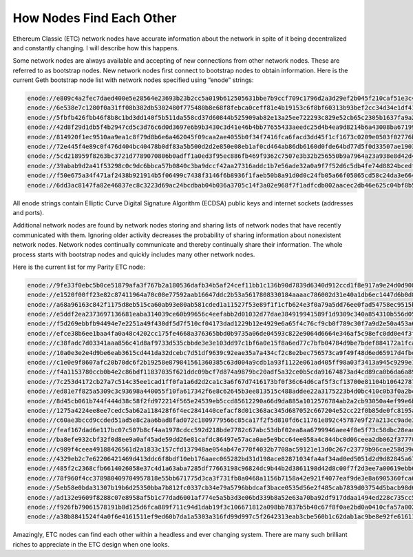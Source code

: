 .. _app_how_nodes_find:

How Nodes Find Each Other
================================================================================

Ethereum Classic (ETC) network nodes have accurate information about the network
in spite of it being decentralized and constantly changing. I will describe how
this happens.

Some network nodes are always available and accepting of new connections from
other network nodes. These are referred to as bootstrap nodes. New network nodes
first connect to bootstrap nodes to obtain information. Here is the current Geth
bootstrap node list with network nodes specified using “enode” strings:

.. sourcecode:: bash

   enode://e809c4a2fec7daed400e5e28564e23693b23b2cc5a019b612505631bbe7b9ccf709c1796d2a3d29ef2b045f210caf51e3c4f5b6d3587d43ad5d6397526fa6179@174.112.32.157:30303
   enode://6e538e7c1280f0a31ff08b382db5302480f775480b8e68f8febca0ceff81e4b19153c6f8bf60313b93bef2cc34d34e1df41317de0ce613a201d1660a788a03e2@52.206.67.235:30303
   enode://5fbfb426fbb46f8b8c1bd3dd140f5b511da558cd37d60844b525909ab82e13a25ee722293c829e52cb65c2305b1637fa9a2ea4d6634a224d5f400bfe244ac0de@162.243.55.45:30303
   enode://42d8f29d1db5f4b2947cd5c3d76c6d0d3697e6b9b3430c3d41e46b4bb77655433aeedc25d4b4ea9d8214b6a43008ba67199374a9b53633301bca0cd20c6928ab@104.155.176.151:30303
   enode://814920f1ec9510aa9ea1c8f79d8b6e6a462045f09caa2ae4055b0f34f7416fca6facd3dd45f1cf1673c0209e0503f02776b8ff94020e98b6679a0dc561b4eba0@104.154.136.117:30303
   enode://72e445f4e89c0f476d404bc40478b0df83a5b500d2d2e850e08eb1af0cd464ab86db6160d0fde64bd77d5f0d33507ae19035671b3c74fec126d6e28787669740@104.198.71.200:30303
   enode://5cd218959f8263bc3721d7789070806b0adff1a0ed3f95ec886fb469f9362c7507e3b32b256550b9a7964a23a938e8d42d45a0c34b332bfebc54b29081e83b93@35.187.57.94:30303
   enode://39abab9d2a41f53298c0c9dc6bbca57b0840c3ba9dccf42aa27316addc1b7e56ade32a0a9f7f52d6c5db4fe74d8824bcedfeaecf1a4e533cacb71cf8100a9442@144.76.238.49:30303
   enode://f50e675a34f471af2438b921914b5f06499c7438f3146f6b8936f1faeb50b8a91d0d0c24fb05a66f05865cd58c24da3e664d0def806172ddd0d4c5bdbf37747e@144.76.238.49:30306
   enode://6dd3ac8147fa82e46837ec8c3223d69ac24bcdbab04b036a3705c14f3a02e968f7f1adfcdb002aacec2db46e625c04bf8b5a1f85bb2d40a479b3cc9d45a444af@104.237.131.102:30303

All enode strings contain Elliptic Curve Digital Signature Algorithm (ECDSA)
public keys and internet sockets (addresses and ports).

Additional network nodes are found by network nodes storing and sharing lists of
network nodes that have recently communicated with them. Ignoring older activity
decreases the probability of sharing information about nonexistent network
nodes. Network nodes continually communicate and thereby continually share their
information. The whole process starts with bootstrap nodes and quickly includes
many other network nodes.

Here is the current list for my Parity ETC node:

.. sourcecode:: bash

   enode://9fe33f0ebc5b0ce51879afa3f767b2a180536dafb34b5af24cef11bb1c136b90d7839d6340d912ccd1f8e917a9e24d0d908ca4811a15889fcbf70733d7411608@122.215.240.147:30303
   enode://e1520f00ff23e82c87411964a70c08e77592aab16647ddc2b53a5617808330184aaaac786002d31e40a1db6ec1447d6b0d8ebc7d9099cc90d606b7936fd9b908@172.86.120.213:30303
   enode://a68a96163c842f1175d8eb515ca60ab93e80ab581cded1a11527f53e89f1f1cfb624e3f0a79a5dd76ee0fad54758ec9515be38158b2cf01635dcf444db6716db@46.101.169.110:30303
   enode://e5ddf2ea2373697136681eaba314039ce60b99656c4eefabb2d01032d77dae384919941589f1d9309c340a854310b556d059521414db93c3b0d5ed5ff1308dc4@13.125.218.87:30303
   enode://f5d269ebbfb94494e7e2251a49f430df5d7f510cf04173dad1229b12e4929e6a65f4c76cf9cb0f789c30f7a9d2e50a453a64bb0f797429fe3f2e30cbd0198c0b@35.230.160.215:30303
   enode://efce38b6ee1baa4fa0a48c4202cc175fe4668a376365bbd0b9735a06de04593c822e9064d6664e346af5c98efc0dd0e4f3f1b8b64364aba5f2c51b259accc41c@47.98.232.156:30303
   enode://c38fadc7d03341aaa856c41d8af9733d535cbbde3e3e103dd97c1bf6a0e15f8a6ed77c7bfb04784d9be7bdef884172a1fca8367f3750d4e3d0e9a0e95db57e29@47.97.72.201:30303
   enode://10a0e3e2e4d9be6eab3615cd441da32dcebc7d51df9639c92eae35a7a434cf2c8e2bec756573ca9f49f48d6ed65917d4fbd220658d21888ee75799de955f2580@13.125.156.101:30303
   enode://c1e0e9f8607afc20b70dc6f2b19258e879841561360385c63d004a9cdb1a93f1122e061ad405ff98a03f3413a945c9299e19d6bd6bc86a17682e34f811f12d32@52.57.166.35:30303
   enode://f4a1153780ccb0b4e2c86bdf11837035f621ddc09bcf7d874a9879bc20adf5a32ce0b5cda91674873ad4cd89ca0b6da6a89197102922ea58d3f98ec421368240@167.114.236.10:30303
   enode://7c253d4172cb27a7c514c35ee1cad1ff0fa1a6d2d2ca1c3a6f67d7416173bf0f36c64d6caf5f3cf13700e81104b10642787c17bbfb00e67d1a85c5a88c613cd6@13.125.206.176:30303
   enode://ed81e7f825a5309c3c93698a440055f10fa617342f6e8c62645b3ee813515c488addee22a3175223b4d0bc410c0b3f0a2bc25d67ee2d75cfa4f8bac6006a8f6a@109.236.81.109:30307
   enode://8d45cb061b744f444d38c58f2fd972214f565e24539eb5ccd85612290a66d9da885a1012576784ab2a2cb93050a4ef99e6ba0931963fe7ed4370def400349dbf@149.202.174.161:30303
   enode://1275a4224ee8ee7cedc5ab62a118428f6f4ec2841440cefacf8d01c368ac345d687052c667204e52cc22f0b85de0fc8195aceee5d2d28d2c69d3a3644aecb840@115.22.91.166:30303
   enode://c60ae3bccd9ccded51ad5e8c2aa6bad8fad072c1809779566c85ca17f2f5d810fd6c11761e892c45787e9f27a213cc9ade3244f7a8f8e9fb071e8281b263740e@61.100.182.189:40404
   enode://feaf167dad6e117bc07c507b8cf4aa1978cdcc592d218bde7782c67abc53dbf02ea8aa6799946aee4f8e5f73c58dbc28eadaa8739431bc0233f78562c5266c24@13.125.25.106:30305
   enode://ba8efe932cbf32f0d8ee9a0af45ade59dd26e81cafdc86497e57aca0ae5e9bcc64ee058a4c844bc0d06ceea2db062f377705870b14c72db2977f110485d809cf@5.9.6.244:30303
   enode://c989f4ceea49188426561d2a1833c157cfd137948ae054ab47e770f4032b7708ac59121e13d0c267c23779b96cae258d39e4c05ac55b6a7300fbaa79dd19b541@52.30.37.160:30305
   enode://4329eb2c7e62206421469d413ddc6f8bdf10eb176aaec065282bd31d198ace82871034fa4af34ad0ed5051d2d9d82845a6729f254220fffd91175cddb20318cd@167.114.236.167:30303
   enode://485f2c2368cfb6614026058e37c4d1a63aba7285df77663198c96824dc9b44b2d3861198d42d8c00f7f2d3ee7a00619ebb6e2f70ee96cfd0ca13d7a98a438b52@52.221.229.254:30303
   enode://78f960f4cc378980409704957818e55bb671775d3ca3f731fb8a0468a1156b7158a42e921f4077eaf9de3e8a6905360fca629dfbdb089b083aa0e46a0554ce09@159.65.3.132:30303
   enode://5eb58e0bda31307b19b6d25350bba7b812fc0337cb34e79a5796bbdcaf3bace0535d56e2f485cab7839d03754d5bacb98d666c8c2e9a2ca3c8fe5a9e2b0f63a1@47.91.28.47:30305
   enode://ad132e9609f8288c07e8958af5b1c77dad6001af774e5a5b3d3e06bd339b8a52e63a70ba92df917ddaa1494ed228c735cc5be00f4d59cffe995eb574eb467827@120.131.14.202:30303
   enode://f926fb79061578191b8d125d6fca889f711c94d1dab19f3c106671812a098bb7837b5b40c67f8f0ae2bd0a0410cfa57a00270af8ebe7e9162e3f7b034df554eb@13.78.23.204:30303
   enode://a38b8841524f4a0f6e4161511ef9ed60b7da1a5303a316fd99d997c5f2642313eab3cbe560b1c62dab1ac9be8e92fe61611c41728c3628b59d2a23ae731ea717@165.227.151.104:30303

Amazingly, ETC nodes can find each other within a headless and ever changing
system. There are many such brilliant riches to appreciate in the ETC design
when one looks.
